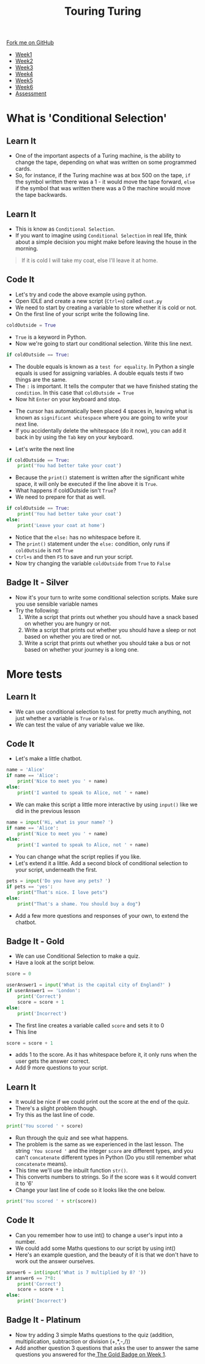 #+STARTUP:indent
#+HTML_HEAD: <link rel="stylesheet" type="text/css" href="css/styles.css"/>
#+HTML_HEAD_EXTRA: <link href='http://fonts.googleapis.com/css?family=Ubuntu+Mono|Ubuntu' rel='stylesheet' type='text/css'>
#+HTML_HEAD_EXTRA: <script src="http://ajax.googleapis.com/ajax/libs/jquery/1.9.1/jquery.min.js" type="text/javascript"></script>
#+HTML_HEAD_EXTRA: <script src="js/navbar.js" type="text/javascript"></script>
#+OPTIONS: f:nil author:nil num:1 creator:nil timestamp:nil toc:nil

#+TITLE: Touring Turing
#+AUTHOR: Marc Scott

#+BEGIN_HTML
  <div class="github-fork-ribbon-wrapper left">
    <div class="github-fork-ribbon">
      <a href="https://github.com/MarcScott/7-CS-Turing">Fork me on GitHub</a>
    </div>
  </div>
<div id="stickyribbon">
    <ul>
      <li><a href="1_Lesson.html">Week1</a></li>
      <li><a href="2_Lesson.html">Week2</a></li>
      <li><a href="3_Lesson.html">Week3</a></li>
      <li><a href="4_Lesson.html">Week4</a></li>
      <li><a href="5_Lesson.html">Week5</a></li>
      <li><a href="6_Lesson.html">Week6</a></li>
      <li><a href="assessment.html">Assessment</a></li>

    </ul>
  </div>
#+END_HTML
* COMMENT Use as a template
:PROPERTIES:
:HTML_CONTAINER_CLASS: activity
:END:
** Learn It
:PROPERTIES:
:HTML_CONTAINER_CLASS: learn
:END:

** Research It
:PROPERTIES:
:HTML_CONTAINER_CLASS: research
:END:

** Design It
:PROPERTIES:
:HTML_CONTAINER_CLASS: design
:END:

** Build It
:PROPERTIES:
:HTML_CONTAINER_CLASS: build
:END:

** Test It
:PROPERTIES:
:HTML_CONTAINER_CLASS: test
:END:

** Run It
:PROPERTIES:
:HTML_CONTAINER_CLASS: run
:END:

** Document It
:PROPERTIES:
:HTML_CONTAINER_CLASS: document
:END:

** Code It
:PROPERTIES:
:HTML_CONTAINER_CLASS: code
:END:

** Program It
:PROPERTIES:
:HTML_CONTAINER_CLASS: program
:END:

** Try It
:PROPERTIES:
:HTML_CONTAINER_CLASS: try
:END:

** Badge It
:PROPERTIES:
:HTML_CONTAINER_CLASS: badge
:END:

** Save It
:PROPERTIES:
:HTML_CONTAINER_CLASS: save
:END:

* What is 'Conditional Selection'
:PROPERTIES:
:HTML_CONTAINER_CLASS: activity
:END:
** Learn It
:PROPERTIES:
:HTML_CONTAINER_CLASS: learn
:END:
- One of the important aspects of a Turing machine, is the ability to change the tape, depending on what was written on some programmed cards.
- So, for instance, if the Turing machine was at box 500 on the tape, =if= the symbol written there was a 1 - it would move the tape forward, =else= if the symbol that was written there was a 0 the machine would move the tape backwards.
** Learn It
:PROPERTIES:
:HTML_CONTAINER_CLASS: learn
:END:
- This is know as =Conditional Selection=.
- If you want to imagine using =Conditional Selection= in real life, think about a simple decision you might make before leaving the house in the morning.
#+begin_quote
If it is cold I will take my coat, else I'll leave it at home.
#+end_quote
** Code It
:PROPERTIES:
:HTML_CONTAINER_CLASS: code
:END:

- Let's try and code the above example using python.
- Open IDLE and create a new script (=Ctrl+n=) called =coat.py=
- We need to start by creating a variable to store whether it is cold or not.
- On the first line of your script write the following line.
#+begin_src python
coldOutside = True
#+end_src
- =True= is a keyword in Python.
- Now we're going to start our conditional selection. Write this line next.
#+begin_src python
if coldOutside == True:
#+end_src
- The double equals is known as a =test for equality=. In Python a single equals is used for assigning variables. A double equals tests if two things are the same.
- The =:= is important. It tells the computer that we have finished stating the =condition=. In this case that =coldOutside = True=
- Now hit =Enter= on your keyboard and stop.
[[file:img/whitespace.png]]
- The cursor has automatically been placed 4 spaces in, leaving what is known as =significant whitespace= where you are going to write your next line.
- If you accidentally delete the whitespace (do it now), you can add it back in by using the =Tab= key on your keyboard.
[[file:img/tab.jpg]]
- Let's write the next line
#+begin_src python
  if coldOutside == True:
      print('You had better take your coat')
#+end_src
- Because the =print()= statement is written after the significant white space, it will only be executed if the line above it is =True=.
- What happens if coldOutside isn't =True=?
- We need to prepare for that as well.
#+begin_src python
  if coldOutside == True:
      print('You had better take your coat')
  else:
      print('Leave your coat at home')
#+end_src
- Notice that the =else:= has no whitespace before it.
- The =print()= statement under the =else:= condition, only runs if =coldOutside= is not =True=
- =Ctrl+s= and then =F5= to save and run your script.
- Now try changing the variable =coldOutside= from =True= to =False=
** Badge It - Silver
:PROPERTIES:
:HTML_CONTAINER_CLASS: badge
:END:
- Now it's your turn to write some conditional selection scripts. Make sure you use sensible variable names
- Try the following:
  1. Write a script that prints out whether you should have a snack based on whether you are hungry or not.
  2. Write a script that prints out whether you should have a sleep or not based on whether you are tired or not.
  3. Write a script that prints out whether you should take a bus or not based on whether your journey is a long one.

* More tests
:PROPERTIES:
:HTML_CONTAINER_CLASS: activity
:END:
** Learn It
:PROPERTIES:
:HTML_CONTAINER_CLASS: learn
:END:
- We can use conditional selection to test for pretty much anything, not just whether a variable is =True= or =False=.
- We can test the value of any variable value we like.
** Code It
:PROPERTIES:
:HTML_CONTAINER_CLASS: code
:END:
- Let's make a little chatbot.
#+begin_src python
  name = 'Alice'
  if name == 'Alice':
      print('Nice to meet you ' + name)
  else:
      print('I wanted to speak to Alice, not ' + name)
#+end_src
- We can make this script a little more interactive by using =input()= like we did in the previous lesson
#+begin_src python
  name = input('Hi, what is your name? ')
  if name == 'Alice':
      print('Nice to meet you ' + name)
  else:
      print('I wanted to speak to Alice, not ' + name)
#+end_src
- You can change what the script replies if you like.
- Let's extend it a little. Add a second block of conditional selection to your script, underneath the first.
#+begin_src python
  pets = input('Do you have any pets? ')
  if pets == 'yes':
      print("That's nice. I love pets")
  else:
      print("That's a shame. You should buy a dog")
#+end_src
- Add a few more questions and responses of your own, to extend the chatbot.
** Badge It - Gold
:PROPERTIES:
:HTML_CONTAINER_CLASS: badge
:END:
- We can use Conditional Selection to make a quiz.
- Have a look at the script below.
#+begin_src python
  score = 0

  userAnswer1 = input('What is the capital city of England?' )
  if userAnswer1 == 'London':
      print('Correct')
      score = score + 1
  else:
      print('Incorrect')
#+end_src
- The first line creates a variable called =score= and sets it to 0
- This line
#+begin_src python
score = score + 1
#+end_src
- adds 1 to the score. As it has whitespace before it, it only runs when the user gets the answer correct.
- Add 9 more questions to your script.

** Learn It
:PROPERTIES:
:HTML_CONTAINER_CLASS: learn
:END:
- It would be nice if we could print out the score at the end of the quiz.
- There's a slight problem though.
- Try this as the last line of code.
#+begin_src python
print('You scored ' + score)
#+end_src
- Run through the quiz and see what happens.
- The problem is the same as we experienced in the last lesson. The string ='You scored '= and the integer =score= are different types, and you can't =concatenate= different types in Python (Do you still remember what =concatenate= means).
- This time we'll use the inbuilt function =str()=.
- This converts numbers to strings. So if the score was =6= it would convert it to '6'
- Change your last line of code so it looks like the one below.
#+begin_src python
print('You scored ' + str(score))
#+end_src
** Code It
:PROPERTIES:
:HTML_CONTAINER_CLASS: code
:END:


- Can you remember how to use int() to change a user's input into a number.
- We could add some Maths questions to our script by using int()
- Here's an example question, and the beauty of it is that we don't have to work out the answer ourselves.
#+begin_src python
answer6 = int(input('What is 7 multiplied by 8? '))
if answer6 == 7*8:
    print('Correct')
    score = score + 1
else:
    print('Incorrect')
#+end_src
** Badge It - Platinum
:PROPERTIES:
:HTML_CONTAINER_CLASS: badge
:END:
- Now try adding 3 simple Maths questions to the quiz (addition, multiplication, subtraction or division (+,*,-,/))
- Add another question 3 questions that asks the user to answer the same questions you answered for the[[file:1_Lesson.html][ The Gold Badge on Week 1]].
